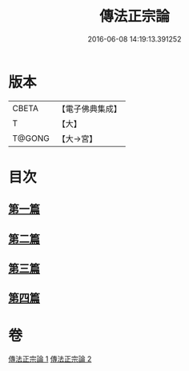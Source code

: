 #+TITLE: 傳法正宗論 
#+DATE: 2016-06-08 14:19:13.391252

* 版本
 |     CBETA|【電子佛典集成】|
 |         T|【大】     |
 |    T@GONG|【大→宮】   |

* 目次
** [[file:KR6r0102_001.txt::001-0773c5][第一篇]]
** [[file:KR6r0102_001.txt::001-0776a2][第二篇]]
** [[file:KR6r0102_002.txt::002-0777c17][第三篇]]
** [[file:KR6r0102_002.txt::002-0782a19][第四篇]]

* 卷
[[file:KR6r0102_001.txt][傳法正宗論 1]]
[[file:KR6r0102_002.txt][傳法正宗論 2]]

